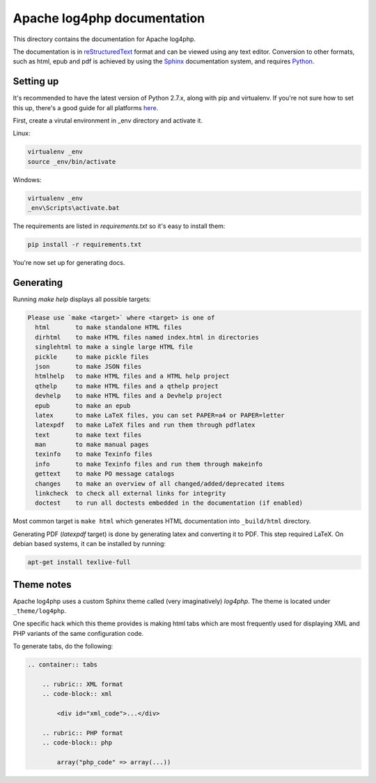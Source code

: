 ============================
Apache log4php documentation
============================

This directory contains the documentation for Apache log4php.

The documentation is in reStructuredText_ format and can be viewed using any
text editor. Conversion to other formats, such as html, epub and pdf is achieved
by using the Sphinx_ documentation system, and requires Python_.

.. _reStructuredText: http://docutils.sourceforge.net/rst.html
.. _Sphinx: http://sphinx-doc.org/
.. _Python: http://www.python.org/

Setting up
----------
It's recommended to have the latest version of Python 2.7.x, along with pip and
virtualenv. If you're not sure how to set this up, there's a good guide for all
platforms `here <https://python-guide.readthedocs.org/en/latest/>`_.

First, create a virutal environment in _env directory and activate it.

Linux:

.. code-block:: bash

    virtualenv _env
    source _env/bin/activate

Windows:

.. code-block:: bat

    virtualenv _env
    _env\Scripts\activate.bat

The requirements are listed in `requirements.txt` so it's easy to install them:

.. code-block:: bash

    pip install -r requirements.txt

You're now set up for generating docs.

Generating
----------
Running `make help` displays all possible targets:

.. code-block:: none

    Please use `make <target>` where <target> is one of
      html       to make standalone HTML files
      dirhtml    to make HTML files named index.html in directories
      singlehtml to make a single large HTML file
      pickle     to make pickle files
      json       to make JSON files
      htmlhelp   to make HTML files and a HTML help project
      qthelp     to make HTML files and a qthelp project
      devhelp    to make HTML files and a Devhelp project
      epub       to make an epub
      latex      to make LaTeX files, you can set PAPER=a4 or PAPER=letter
      latexpdf   to make LaTeX files and run them through pdflatex
      text       to make text files
      man        to make manual pages
      texinfo    to make Texinfo files
      info       to make Texinfo files and run them through makeinfo
      gettext    to make PO message catalogs
      changes    to make an overview of all changed/added/deprecated items
      linkcheck  to check all external links for integrity
      doctest    to run all doctests embedded in the documentation (if enabled)

Most common target is ``make html`` which generates HTML documentation into
``_build/html`` directory.

Generating PDF (`latexpdf` target) is done by generating latex and converting it
to PDF. This step required LaTeX. On debian based systems, it can be installed
by running:

.. code-block:: bash

    apt-get install texlive-full

Theme notes
-----------
Apache log4php uses a custom Sphinx theme called (very imaginatively) `log4php`. The theme is
located under ``_theme/log4php``.

One specific hack which this theme provides is making html tabs which are most frequently used
for displaying XML and PHP variants of the same configuration code.

To generate tabs, do the following:

.. code-block:: rst

    .. container:: tabs

        .. rubric:: XML format
        .. code-block:: xml

            <div id="xml_code">...</div>

        .. rubric:: PHP format
        .. code-block:: php

            array("php_code" => array(...))
